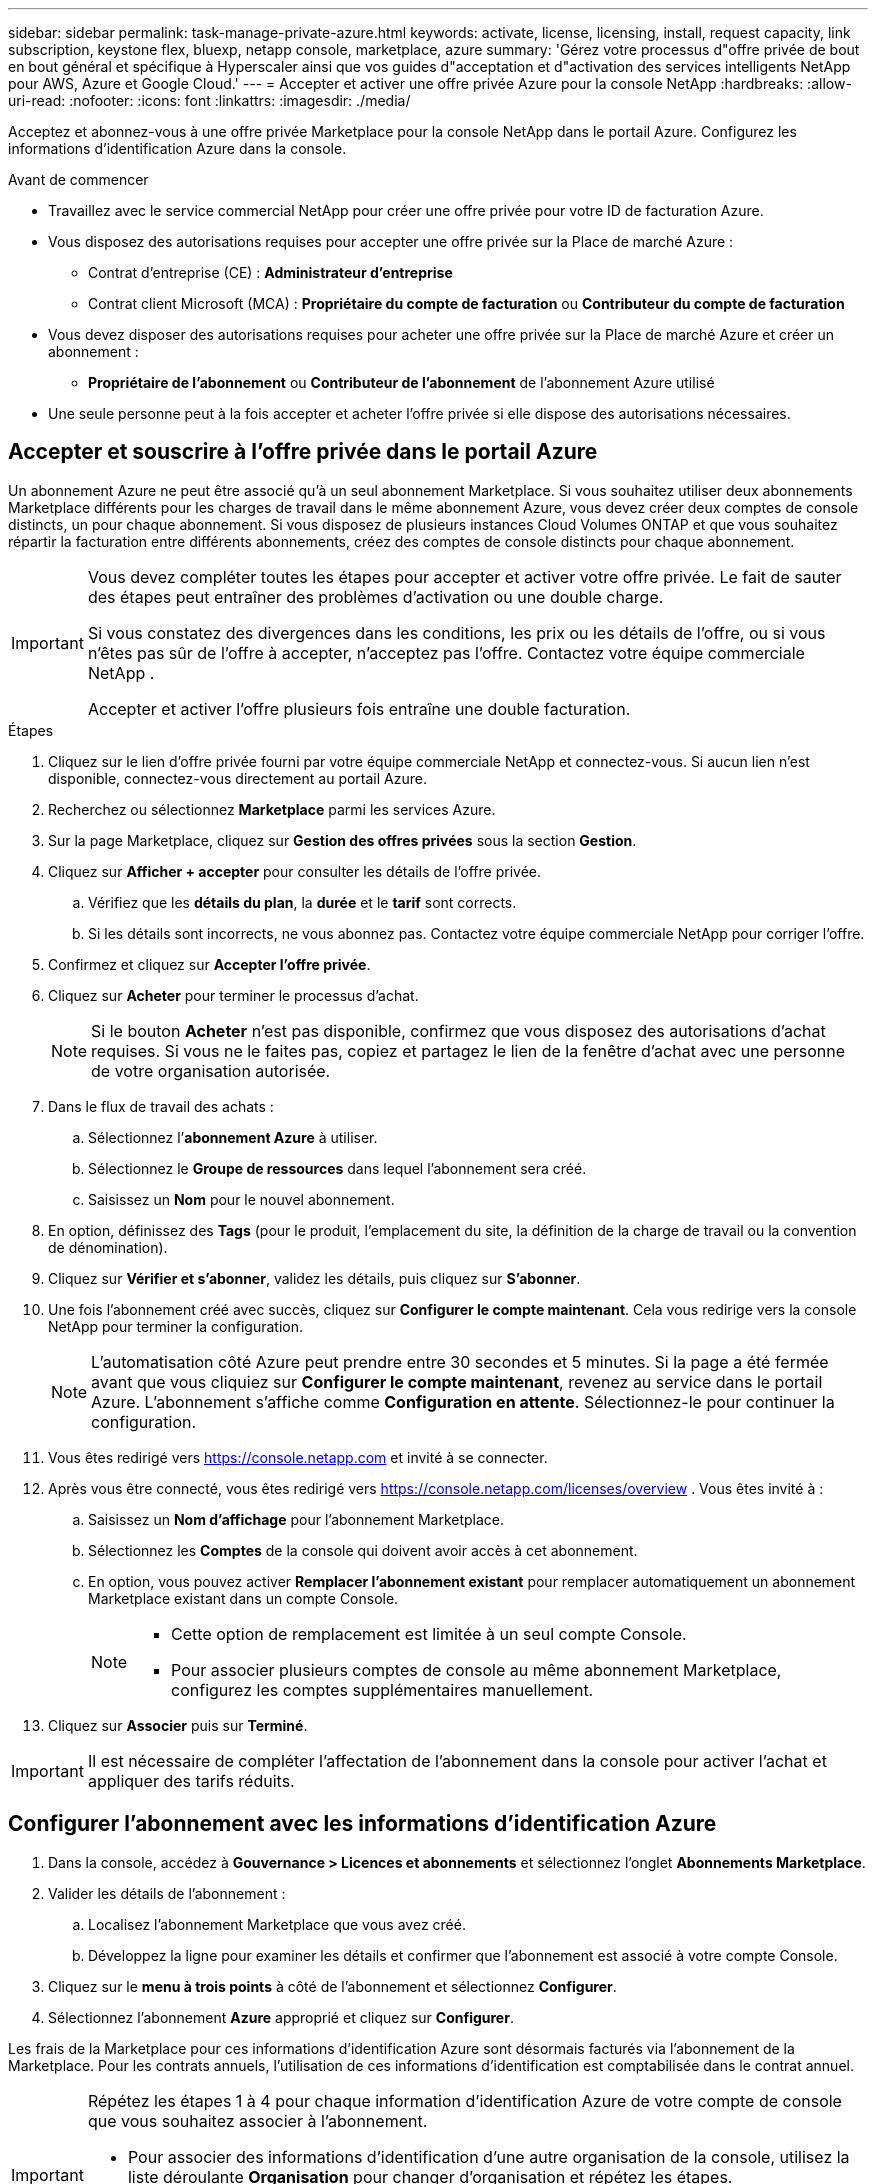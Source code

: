 ---
sidebar: sidebar 
permalink: task-manage-private-azure.html 
keywords: activate, license, licensing, install, request capacity, link subscription, keystone flex, bluexp, netapp console, marketplace, azure 
summary: 'Gérez votre processus d"offre privée de bout en bout général et spécifique à Hyperscaler ainsi que vos guides d"acceptation et d"activation des services intelligents NetApp pour AWS, Azure et Google Cloud.' 
---
= Accepter et activer une offre privée Azure pour la console NetApp
:hardbreaks:
:allow-uri-read: 
:nofooter: 
:icons: font
:linkattrs: 
:imagesdir: ./media/


[role="lead"]
Acceptez et abonnez-vous à une offre privée Marketplace pour la console NetApp dans le portail Azure.  Configurez les informations d’identification Azure dans la console.

.Avant de commencer
* Travaillez avec le service commercial NetApp pour créer une offre privée pour votre ID de facturation Azure.
* Vous disposez des autorisations requises pour accepter une offre privée sur la Place de marché Azure :
+
** Contrat d'entreprise (CE) : *Administrateur d'entreprise*
** Contrat client Microsoft (MCA) : *Propriétaire du compte de facturation* ou *Contributeur du compte de facturation*


* Vous devez disposer des autorisations requises pour acheter une offre privée sur la Place de marché Azure et créer un abonnement :
+
** *Propriétaire de l'abonnement* ou *Contributeur de l'abonnement* de l'abonnement Azure utilisé


* Une seule personne peut à la fois accepter et acheter l’offre privée si elle dispose des autorisations nécessaires.




== Accepter et souscrire à l'offre privée dans le portail Azure

Un abonnement Azure ne peut être associé qu’à un seul abonnement Marketplace. Si vous souhaitez utiliser deux abonnements Marketplace différents pour les charges de travail dans le même abonnement Azure, vous devez créer deux comptes de console distincts, un pour chaque abonnement.  Si vous disposez de plusieurs instances Cloud Volumes ONTAP et que vous souhaitez répartir la facturation entre différents abonnements, créez des comptes de console distincts pour chaque abonnement.

[IMPORTANT]
====
Vous devez compléter toutes les étapes pour accepter et activer votre offre privée. Le fait de sauter des étapes peut entraîner des problèmes d'activation ou une double charge.

Si vous constatez des divergences dans les conditions, les prix ou les détails de l’offre, ou si vous n’êtes pas sûr de l’offre à accepter, n’acceptez pas l’offre. Contactez votre équipe commerciale NetApp .

Accepter et activer l'offre plusieurs fois entraîne une double facturation.

====
.Étapes
. Cliquez sur le lien d’offre privée fourni par votre équipe commerciale NetApp et connectez-vous. Si aucun lien n’est disponible, connectez-vous directement au portail Azure.
. Recherchez ou sélectionnez *Marketplace* parmi les services Azure.
. Sur la page Marketplace, cliquez sur *Gestion des offres privées* sous la section *Gestion*.
. Cliquez sur *Afficher + accepter* pour consulter les détails de l'offre privée.
+
.. Vérifiez que les *détails du plan*, la *durée* et le *tarif* sont corrects.
.. Si les détails sont incorrects, ne vous abonnez pas. Contactez votre équipe commerciale NetApp pour corriger l'offre.


. Confirmez et cliquez sur *Accepter l'offre privée*.
. Cliquez sur *Acheter* pour terminer le processus d'achat.
+
[NOTE]
====
Si le bouton *Acheter* n'est pas disponible, confirmez que vous disposez des autorisations d'achat requises. Si vous ne le faites pas, copiez et partagez le lien de la fenêtre d’achat avec une personne de votre organisation autorisée.

====
. Dans le flux de travail des achats :
+
.. Sélectionnez l’*abonnement Azure* à utiliser.
.. Sélectionnez le *Groupe de ressources* dans lequel l'abonnement sera créé.
.. Saisissez un *Nom* pour le nouvel abonnement.


. En option, définissez des *Tags* (pour le produit, l'emplacement du site, la définition de la charge de travail ou la convention de dénomination).
. Cliquez sur *Vérifier et s'abonner*, validez les détails, puis cliquez sur *S'abonner*.
. Une fois l'abonnement créé avec succès, cliquez sur *Configurer le compte maintenant*. Cela vous redirige vers la console NetApp pour terminer la configuration.
+
[NOTE]
====
L’automatisation côté Azure peut prendre entre 30 secondes et 5 minutes. Si la page a été fermée avant que vous cliquiez sur *Configurer le compte maintenant*, revenez au service dans le portail Azure. L'abonnement s'affiche comme *Configuration en attente*. Sélectionnez-le pour continuer la configuration.

====
. Vous êtes redirigé vers https://console.netapp.com[] et invité à se connecter.
. Après vous être connecté, vous êtes redirigé vers https://console.netapp.com/licenses/overview[] . Vous êtes invité à :
+
.. Saisissez un *Nom d'affichage* pour l'abonnement Marketplace.
.. Sélectionnez les *Comptes* de la console qui doivent avoir accès à cet abonnement.
.. En option, vous pouvez activer *Remplacer l'abonnement existant* pour remplacer automatiquement un abonnement Marketplace existant dans un compte Console.
+
[NOTE]
====
*** Cette option de remplacement est limitée à un seul compte Console.
*** Pour associer plusieurs comptes de console au même abonnement Marketplace, configurez les comptes supplémentaires manuellement.


====


. Cliquez sur *Associer* puis sur *Terminé*.


[IMPORTANT]
====
Il est nécessaire de compléter l'affectation de l'abonnement dans la console pour activer l'achat et appliquer des tarifs réduits.

====


== Configurer l’abonnement avec les informations d’identification Azure

. Dans la console, accédez à *Gouvernance > Licences et abonnements* et sélectionnez l'onglet *Abonnements Marketplace*.
. Valider les détails de l'abonnement :
+
.. Localisez l’abonnement Marketplace que vous avez créé.
.. Développez la ligne pour examiner les détails et confirmer que l’abonnement est associé à votre compte Console.


. Cliquez sur le *menu à trois points* à côté de l'abonnement et sélectionnez *Configurer*.
. Sélectionnez l’abonnement *Azure* approprié et cliquez sur *Configurer*.


Les frais de la Marketplace pour ces informations d’identification Azure sont désormais facturés via l’abonnement de la Marketplace. Pour les contrats annuels, l'utilisation de ces informations d'identification est comptabilisée dans le contrat annuel.

[IMPORTANT]
====
Répétez les étapes 1 à 4 pour chaque information d’identification Azure de votre compte de console que vous souhaitez associer à l’abonnement.

* Pour associer des informations d'identification d'une autre organisation de la console, utilisez la liste déroulante *Organisation* pour changer d'organisation et répétez les étapes.
* Pour associer les informations d'identification d'un autre agent, utilisez la liste déroulante *Agent* pour changer et répétez les étapes.


====